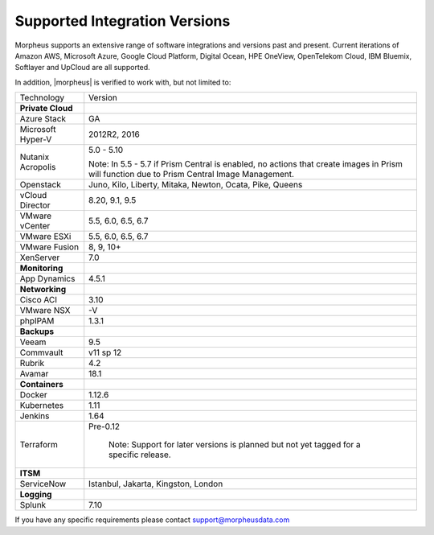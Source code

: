 Supported Integration Versions
===============================

Morpheus supports an extensive range of software integrations and versions past and present. Current iterations of Amazon AWS, Microsoft Azure, Google Cloud Platform, Digital Ocean, HPE OneView, OpenTelekom Cloud, IBM Bluemix, Softlayer and UpCloud are all supported.

In addition, |morpheus| is verified to work with, but not limited to:

.. [width="40%",frame="topbot",options="header"]

=====================   =================
Technology              Version
---------------------   -----------------
**Private Cloud**
Azure Stack             GA
Microsoft Hyper-V       2012R2, 2016
Nutanix Acropolis       5.0 - 5.10

                        Note: In 5.5 - 5.7 if Prism Central is enabled, no actions that create images in Prism will function due to Prism Central Image Management.
Openstack               Juno, Kilo, Liberty, Mitaka, Newton, Ocata, Pike, Queens
vCloud Director         8.20, 9.1, 9.5
VMware vCenter          5.5, 6.0, 6.5, 6.7
VMware ESXi             5.5, 6.0, 6.5, 6.7
VMware Fusion           8, 9, 10+
XenServer               7.0
**Monitoring**          ..
App Dynamics            4.5.1
**Networking**          ..
Cisco ACI               3.10
VMware NSX              -V
phpIPAM                 1.3.1
**Backups**             ..
Veeam                   9.5
Commvault               v11 sp 12
Rubrik                  4.2
Avamar                  18.1
**Containers**          ..
Docker                  1.12.6
Kubernetes              1.11
Jenkins                 1.64
Terraform				Pre-0.12
						
						Note: Support for later versions is planned but not yet tagged for a specific release.
**ITSM**                ..
ServiceNow              Istanbul, Jakarta, Kingston, London
**Logging**             ..
Splunk                  7.10
=====================   =================

If you have any specific requirements please contact support@morpheusdata.com
